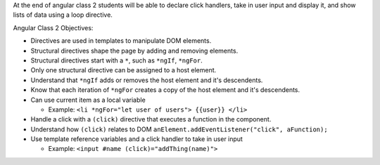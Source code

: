 At the end of angular class 2 students will be able to declare click handlers, take in user input and display it, and show lists of data using a loop directive.

Angular Class 2 Objectives:

* Directives are used in templates to manipulate DOM elements.
* Structural directives shape the page by adding and removing elements.
* Structural directives start with a ``*``, such as ``*ngIf``, ``*ngFor``.
* Only one structural directive can be assigned to a host element.
* Understand that ``*ngIf`` adds or removes the host element and it's descendents.
* Know that each iteration of ``*ngFor`` creates a copy of the host element and it's descendents.
* Can use current item as a local variable

  * Example: ``<li *ngFor="let user of users"> {{user}} </li>``

* Handle a click with a ``(click)`` directive that executes a function in the component.
* Understand how ``(click)`` relates to DOM ``anElement.addEventListener("click", aFunction);``
* Use template reference variables and a click handler to take in user input

  * Example: ``<input #name (click)="addThing(name)">``
